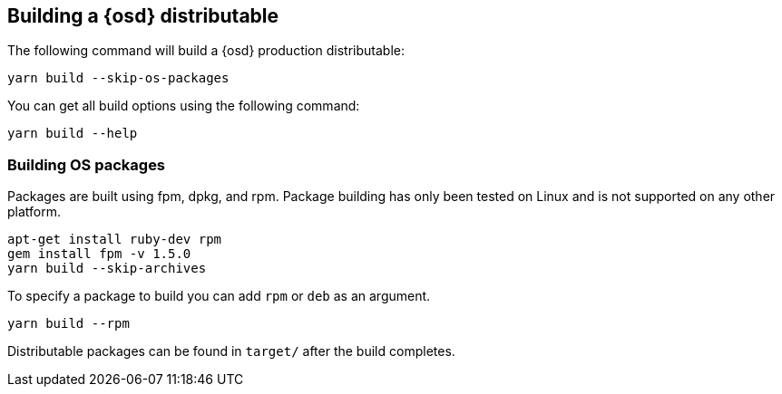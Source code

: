 [[building-opensearch-dashboards]]
== Building a {osd} distributable

The following command will build a {osd} production distributable:

[source,bash]
----
yarn build --skip-os-packages
----

You can get all build options using the following command:

[source,bash]
----
yarn build --help
----

[discrete]
=== Building OS packages

Packages are built using fpm, dpkg, and rpm.  Package building has only been tested on Linux and is not supported on any other platform.


[source,bash]
----
apt-get install ruby-dev rpm
gem install fpm -v 1.5.0
yarn build --skip-archives
----

To specify a package to build you can add `rpm` or `deb` as an argument.


[source,bash]
----
yarn build --rpm
----

Distributable packages can be found in `target/` after the build completes.
